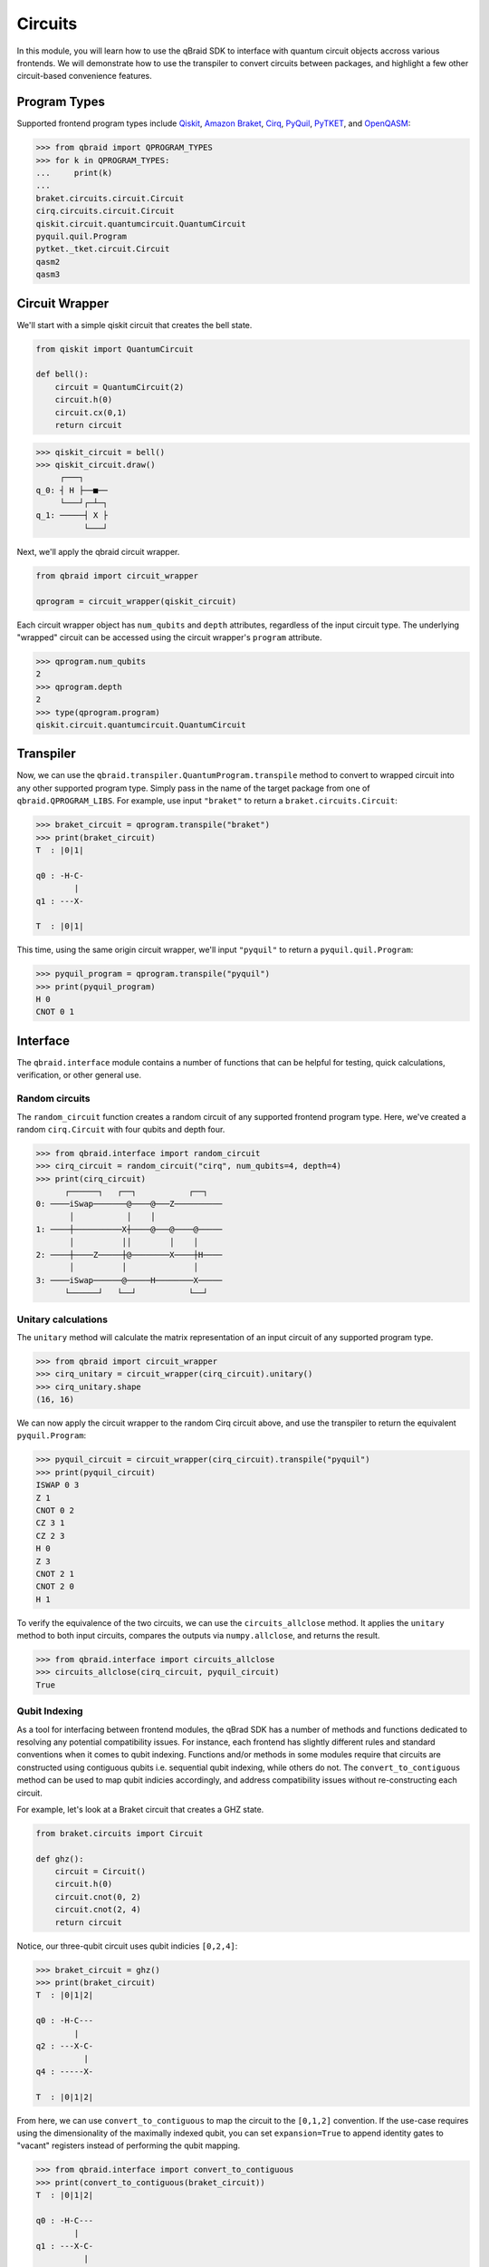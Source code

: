 .. _guide_circuits:

Circuits
=========

In this module, you will learn how to use the qBraid SDK to interface with
quantum circuit objects accross various frontends. We will demonstrate how to
use the transpiler to convert circuits between packages, and highlight a few
other circuit-based convenience features.

Program Types
--------------

Supported frontend program types include `Qiskit <QiskitQuantumCircuit>`_,
`Amazon Braket <BraketCircuit>`_, `Cirq <CirqCircuit>`_, `PyQuil <PyQuilProgram>`_,
`PyTKET <PyTKETCircuit>`_, and `OpenQASM <OpenQASMString>`_:

.. code-block:: python
    
    >>> from qbraid import QPROGRAM_TYPES
    >>> for k in QPROGRAM_TYPES:
    ...     print(k)
    ...
    braket.circuits.circuit.Circuit
    cirq.circuits.circuit.Circuit
    qiskit.circuit.quantumcircuit.QuantumCircuit
    pyquil.quil.Program
    pytket._tket.circuit.Circuit
    qasm2
    qasm3


.. _QiskitQuantumCircuit: https://qiskit.org/documentation/stubs/qiskit.circuit.QuantumCircuit.html
.. _BraketCircuit: https://docs.aws.amazon.com/braket/latest/developerguide/braket-constructing-circuit.html
.. _CirqCircuit: https://quantumai.google/reference/python/cirq/circuits/Circuit
.. _PyQuilProgram: https://pyquil-docs.rigetti.com/en/stable/basics.html
.. _PyTKETCircuit: https://cqcl.github.io/tket/pytket/api/circuit_class.html
.. _OpenQASMString: https://openqasm.com/language/index.html


Circuit Wrapper
----------------

We'll start with a simple qiskit circuit that creates the bell state.

.. code-block:: python
    
    from qiskit import QuantumCircuit
    
    def bell():
        circuit = QuantumCircuit(2)
        circuit.h(0)
        circuit.cx(0,1)
        return circuit


.. code-block:: python

    >>> qiskit_circuit = bell()
    >>> qiskit_circuit.draw()
         ┌───┐     
    q_0: ┤ H ├──■──
         └───┘┌─┴─┐
    q_1: ─────┤ X ├
              └───┘


Next, we'll apply the qbraid circuit wrapper.

.. code-block:: python

    from qbraid import circuit_wrapper

    qprogram = circuit_wrapper(qiskit_circuit)


Each circuit wrapper object has ``num_qubits`` and ``depth`` attributes, regardless of the input circuit type.
The underlying "wrapped" circuit can be accessed using the circuit wrapper's ``program`` attribute.

.. code-block:: python

    >>> qprogram.num_qubits
    2
    >>> qprogram.depth
    2
    >>> type(qprogram.program)
    qiskit.circuit.quantumcircuit.QuantumCircuit


Transpiler
-----------

Now, we can use the ``qbraid.transpiler.QuantumProgram.transpile`` method to convert to wrapped circuit into
any other supported program type. Simply pass in the name of the target package from one of ``qbraid.QPROGRAM_LIBS``.
For example, use input ``"braket"`` to return a ``braket.circuits.Circuit``:

.. code-block:: python

    >>> braket_circuit = qprogram.transpile("braket")
    >>> print(braket_circuit)
    T  : |0|1|
            
    q0 : -H-C-
            |   
    q1 : ---X-

    T  : |0|1|


This time, using the same origin circuit wrapper, we'll input ``"pyquil"`` to return a ``pyquil.quil.Program``:

.. code-block:: python

    >>> pyquil_program = qprogram.transpile("pyquil")
    >>> print(pyquil_program)
    H 0
    CNOT 0 1


Interface
-----------

The ``qbraid.interface`` module contains a number of functions that can be helpful for testing, quick calculations,
verification, or other general use.

Random circuits
^^^^^^^^^^^^^^^^^

The ``random_circuit`` function creates a random circuit of any supported frontend program type. Here, we've created a
random ``cirq.Circuit`` with four qubits and depth four.

.. code-block:: python

    >>> from qbraid.interface import random_circuit
    >>> cirq_circuit = random_circuit("cirq", num_qubits=4, depth=4)
    >>> print(cirq_circuit)
          ┌──────┐   ┌──┐           ┌──┐
    0: ────iSwap───────@────@───Z──────────
           │           │    │
    1: ────┼──────────X┼────@───@────@─────
           │          ││        │    │
    2: ────┼────Z─────┼@────────X────┼H────
           │          │              │
    3: ────iSwap──────@─────H────────X─────
          └──────┘   └──┘           └──┘


Unitary calculations
^^^^^^^^^^^^^^^^^^^^^

The ``unitary`` method will calculate the matrix representation of an input circuit of any
supported program type.

.. code-block:: python

    >>> from qbraid import circuit_wrapper
    >>> cirq_unitary = circuit_wrapper(cirq_circuit).unitary()
    >>> cirq_unitary.shape
    (16, 16)

We can now apply the circuit wrapper to the random Cirq circuit above, and use the transpiler to return the equivalent ``pyquil.Program``:

.. code-block:: python
    
    >>> pyquil_circuit = circuit_wrapper(cirq_circuit).transpile("pyquil")
    >>> print(pyquil_circuit)
    ISWAP 0 3
    Z 1
    CNOT 0 2
    CZ 3 1
    CZ 2 3
    H 0
    Z 3
    CNOT 2 1
    CNOT 2 0
    H 1


To verify the equivalence of the two circuits, we can use the ``circuits_allclose`` method.
It applies the ``unitary`` method to both input circuits, compares the outputs via ``numpy.allclose``, and returns the result.

.. code-block:: python

    >>> from qbraid.interface import circuits_allclose
    >>> circuits_allclose(cirq_circuit, pyquil_circuit)
    True


Qubit Indexing
^^^^^^^^^^^^^^^

As a tool for interfacing between frontend modules, the qBrad SDK has a number of
methods and functions dedicated to resolving any potential compatibility issues. For
instance, each frontend has slightly different rules and standard conventions when it
comes to qubit indexing. Functions and/or methods in some modules require that circuits
are constructed using contiguous qubits i.e. sequential qubit indexing, while others
do not. The ``convert_to_contiguous`` method can be used to map qubit indicies accordingly,
and address compatibility issues without re-constructing each circuit.

For example, let's look at a Braket circuit that creates a GHZ state.

.. code-block:: python

    from braket.circuits import Circuit

    def ghz():
        circuit = Circuit()
        circuit.h(0)
        circuit.cnot(0, 2)
        circuit.cnot(2, 4)
        return circuit

Notice, our three-qubit circuit uses qubit indicies ``[0,2,4]``:

.. code-block:: python

    >>> braket_circuit = ghz()
    >>> print(braket_circuit)
    T  : |0|1|2|
            
    q0 : -H-C---
            |   
    q2 : ---X-C-
              | 
    q4 : -----X-

    T  : |0|1|2|


From here, we can use ``convert_to_contiguous`` to map the circuit to the ``[0,1,2]`` convention.
If the use-case requires using the dimensionality of the maximally indexed qubit, you
can set ``expansion=True`` to append identity gates to "vacant" registers instead of
performing the qubit mapping.

.. code-block:: python

    >>> from qbraid.interface import convert_to_contiguous
    >>> print(convert_to_contiguous(braket_circuit))
    T  : |0|1|2|
            
    q0 : -H-C---
            |   
    q1 : ---X-C-
              | 
    q2 : -----X-

    T  : |0|1|2|
    >>> print(convert_to_contiguous(braket_circuit, expansion=True))
    T  : |0|1|2|
            
    q0 : -H-C---
            |   
    q1 : -I-|---
            |   
    q2 : ---X-C-
              | 
    q3 : -I---|-
              | 
    q4 : -----X-

    T  : |0|1|2|
